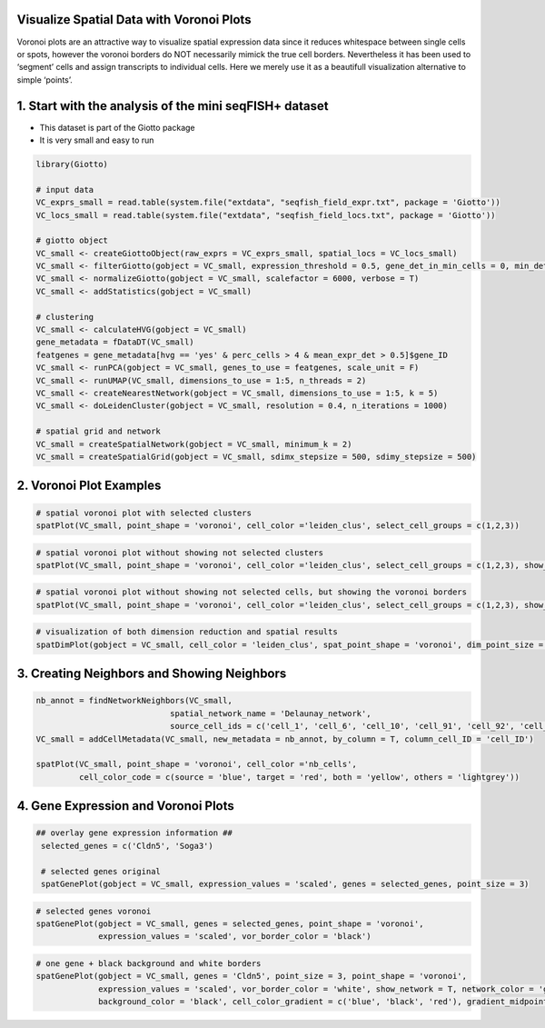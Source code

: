 .. _voronoi-plots:

Visualize Spatial Data with Voronoi Plots
============================================
Voronoi plots are an attractive way to visualize spatial expression data since it reduces whitespace between single cells or spots, however the voronoi borders do NOT necessarily mimick the true cell borders. Nevertheless it has been used to ‘segment’ cells and assign transcripts to individual cells. Here we merely use it as a beautifull visualization alternative to simple ‘points’.

1. Start with the analysis of the mini seqFISH+ dataset
=======================================================

* This dataset is part of the Giotto package
* It is very small and easy to run

.. code-block::

    library(Giotto)

    # input data
    VC_exprs_small = read.table(system.file("extdata", "seqfish_field_expr.txt", package = 'Giotto'))
    VC_locs_small = read.table(system.file("extdata", "seqfish_field_locs.txt", package = 'Giotto'))

    # giotto object
    VC_small <- createGiottoObject(raw_exprs = VC_exprs_small, spatial_locs = VC_locs_small)
    VC_small <- filterGiotto(gobject = VC_small, expression_threshold = 0.5, gene_det_in_min_cells = 0, min_det_genes_per_cell = 0)
    VC_small <- normalizeGiotto(gobject = VC_small, scalefactor = 6000, verbose = T)
    VC_small <- addStatistics(gobject = VC_small)

    # clustering
    VC_small <- calculateHVG(gobject = VC_small)
    gene_metadata = fDataDT(VC_small)
    featgenes = gene_metadata[hvg == 'yes' & perc_cells > 4 & mean_expr_det > 0.5]$gene_ID
    VC_small <- runPCA(gobject = VC_small, genes_to_use = featgenes, scale_unit = F)
    VC_small <- runUMAP(VC_small, dimensions_to_use = 1:5, n_threads = 2)
    VC_small <- createNearestNetwork(gobject = VC_small, dimensions_to_use = 1:5, k = 5)
    VC_small <- doLeidenCluster(gobject = VC_small, resolution = 0.4, n_iterations = 1000)

    # spatial grid and network
    VC_small = createSpatialNetwork(gobject = VC_small, minimum_k = 2)
    VC_small = createSpatialGrid(gobject = VC_small, sdimx_stepsize = 500, sdimy_stepsize = 500)



2. Voronoi Plot Examples 
========================


.. code-block::

    # spatial voronoi plot with selected clusters
    spatPlot(VC_small, point_shape = 'voronoi', cell_color ='leiden_clus', select_cell_groups = c(1,2,3))


.. image:: /images/howtos/voronoi_plots/vignette_1/1_voronoi.png
	:width: 400
	:alt: voronoi plots

.. code-block::

    # spatial voronoi plot without showing not selected clusters
    spatPlot(VC_small, point_shape = 'voronoi', cell_color ='leiden_clus', select_cell_groups = c(1,2,3), show_other_cells = F)


.. image:: /images/howtos/voronoi_plots/vignette_1/2_voronoi_no_others.png	
	:width: 400
	:alt: voronoi plots

.. code-block::

	# spatial voronoi plot without showing not selected cells, but showing the voronoi borders
	spatPlot(VC_small, point_shape = 'voronoi', cell_color ='leiden_clus', select_cell_groups = c(1,2,3), show_other_cells = F, vor_border_color = 'black')


.. image:: /images/howtos/voronoi_plots/vignette_1/3_voronoi_no_others_black_border.png
	:width: 400
	:alt: voronoi plots

.. code-block::

    # visualization of both dimension reduction and spatial results
    spatDimPlot(gobject = VC_small, cell_color = 'leiden_clus', spat_point_shape = 'voronoi', dim_point_size = 3)


.. image:: /images/howtos/voronoi_plots/vignette_1/4_voronoi_spat_dim.png	
	:width: 400
	:alt: voronoi plots


3. Creating Neighbors and Showing Neighbors 
============================================

.. code-block::

    nb_annot = findNetworkNeighbors(VC_small, 
                                spatial_network_name = 'Delaunay_network', 
                                source_cell_ids = c('cell_1', 'cell_6', 'cell_10', 'cell_91', 'cell_92', 'cell_93'))
    VC_small = addCellMetadata(VC_small, new_metadata = nb_annot, by_column = T, column_cell_ID = 'cell_ID')

    spatPlot(VC_small, point_shape = 'voronoi', cell_color ='nb_cells',
             cell_color_code = c(source = 'blue', target = 'red', both = 'yellow', others = 'lightgrey'))

.. image:: /images/howtos/voronoi_plots/vignette_1/5_voronoi_neighbors.png		
	:width: 400
	:alt: voronoi plots


4. Gene Expression and Voronoi Plots 
======================================

.. code-block::

   ## overlay gene expression information ##
    selected_genes = c('Cldn5', 'Soga3')

    # selected genes original
    spatGenePlot(gobject = VC_small, expression_values = 'scaled', genes = selected_genes, point_size = 3)


.. image:: /images/howtos/voronoi_plots/vignette_1/6_original_points.png
	:width: 400
	:alt: voronoi plots

.. code-block::

    # selected genes voronoi
    spatGenePlot(gobject = VC_small, genes = selected_genes, point_shape = 'voronoi',
                 expression_values = 'scaled', vor_border_color = 'black')


.. image:: /images/howtos/voronoi_plots/vignette_1/7_voronoi_genes.png
	:width: 400
	:alt: voronoi plots


.. code-block::

    # one gene + black background and white borders
    spatGenePlot(gobject = VC_small, genes = 'Cldn5', point_size = 3, point_shape = 'voronoi',
                 expression_values = 'scaled', vor_border_color = 'white', show_network = T, network_color = 'green',
                 background_color = 'black', cell_color_gradient = c('blue', 'black', 'red'), gradient_midpoint = 1, cow_n_col = 1)

.. image:: /images/howtos/voronoi_plots/vignette_1/8_voronoi_gene_black_bg.png
	:width: 400
	:alt: voronoi plots